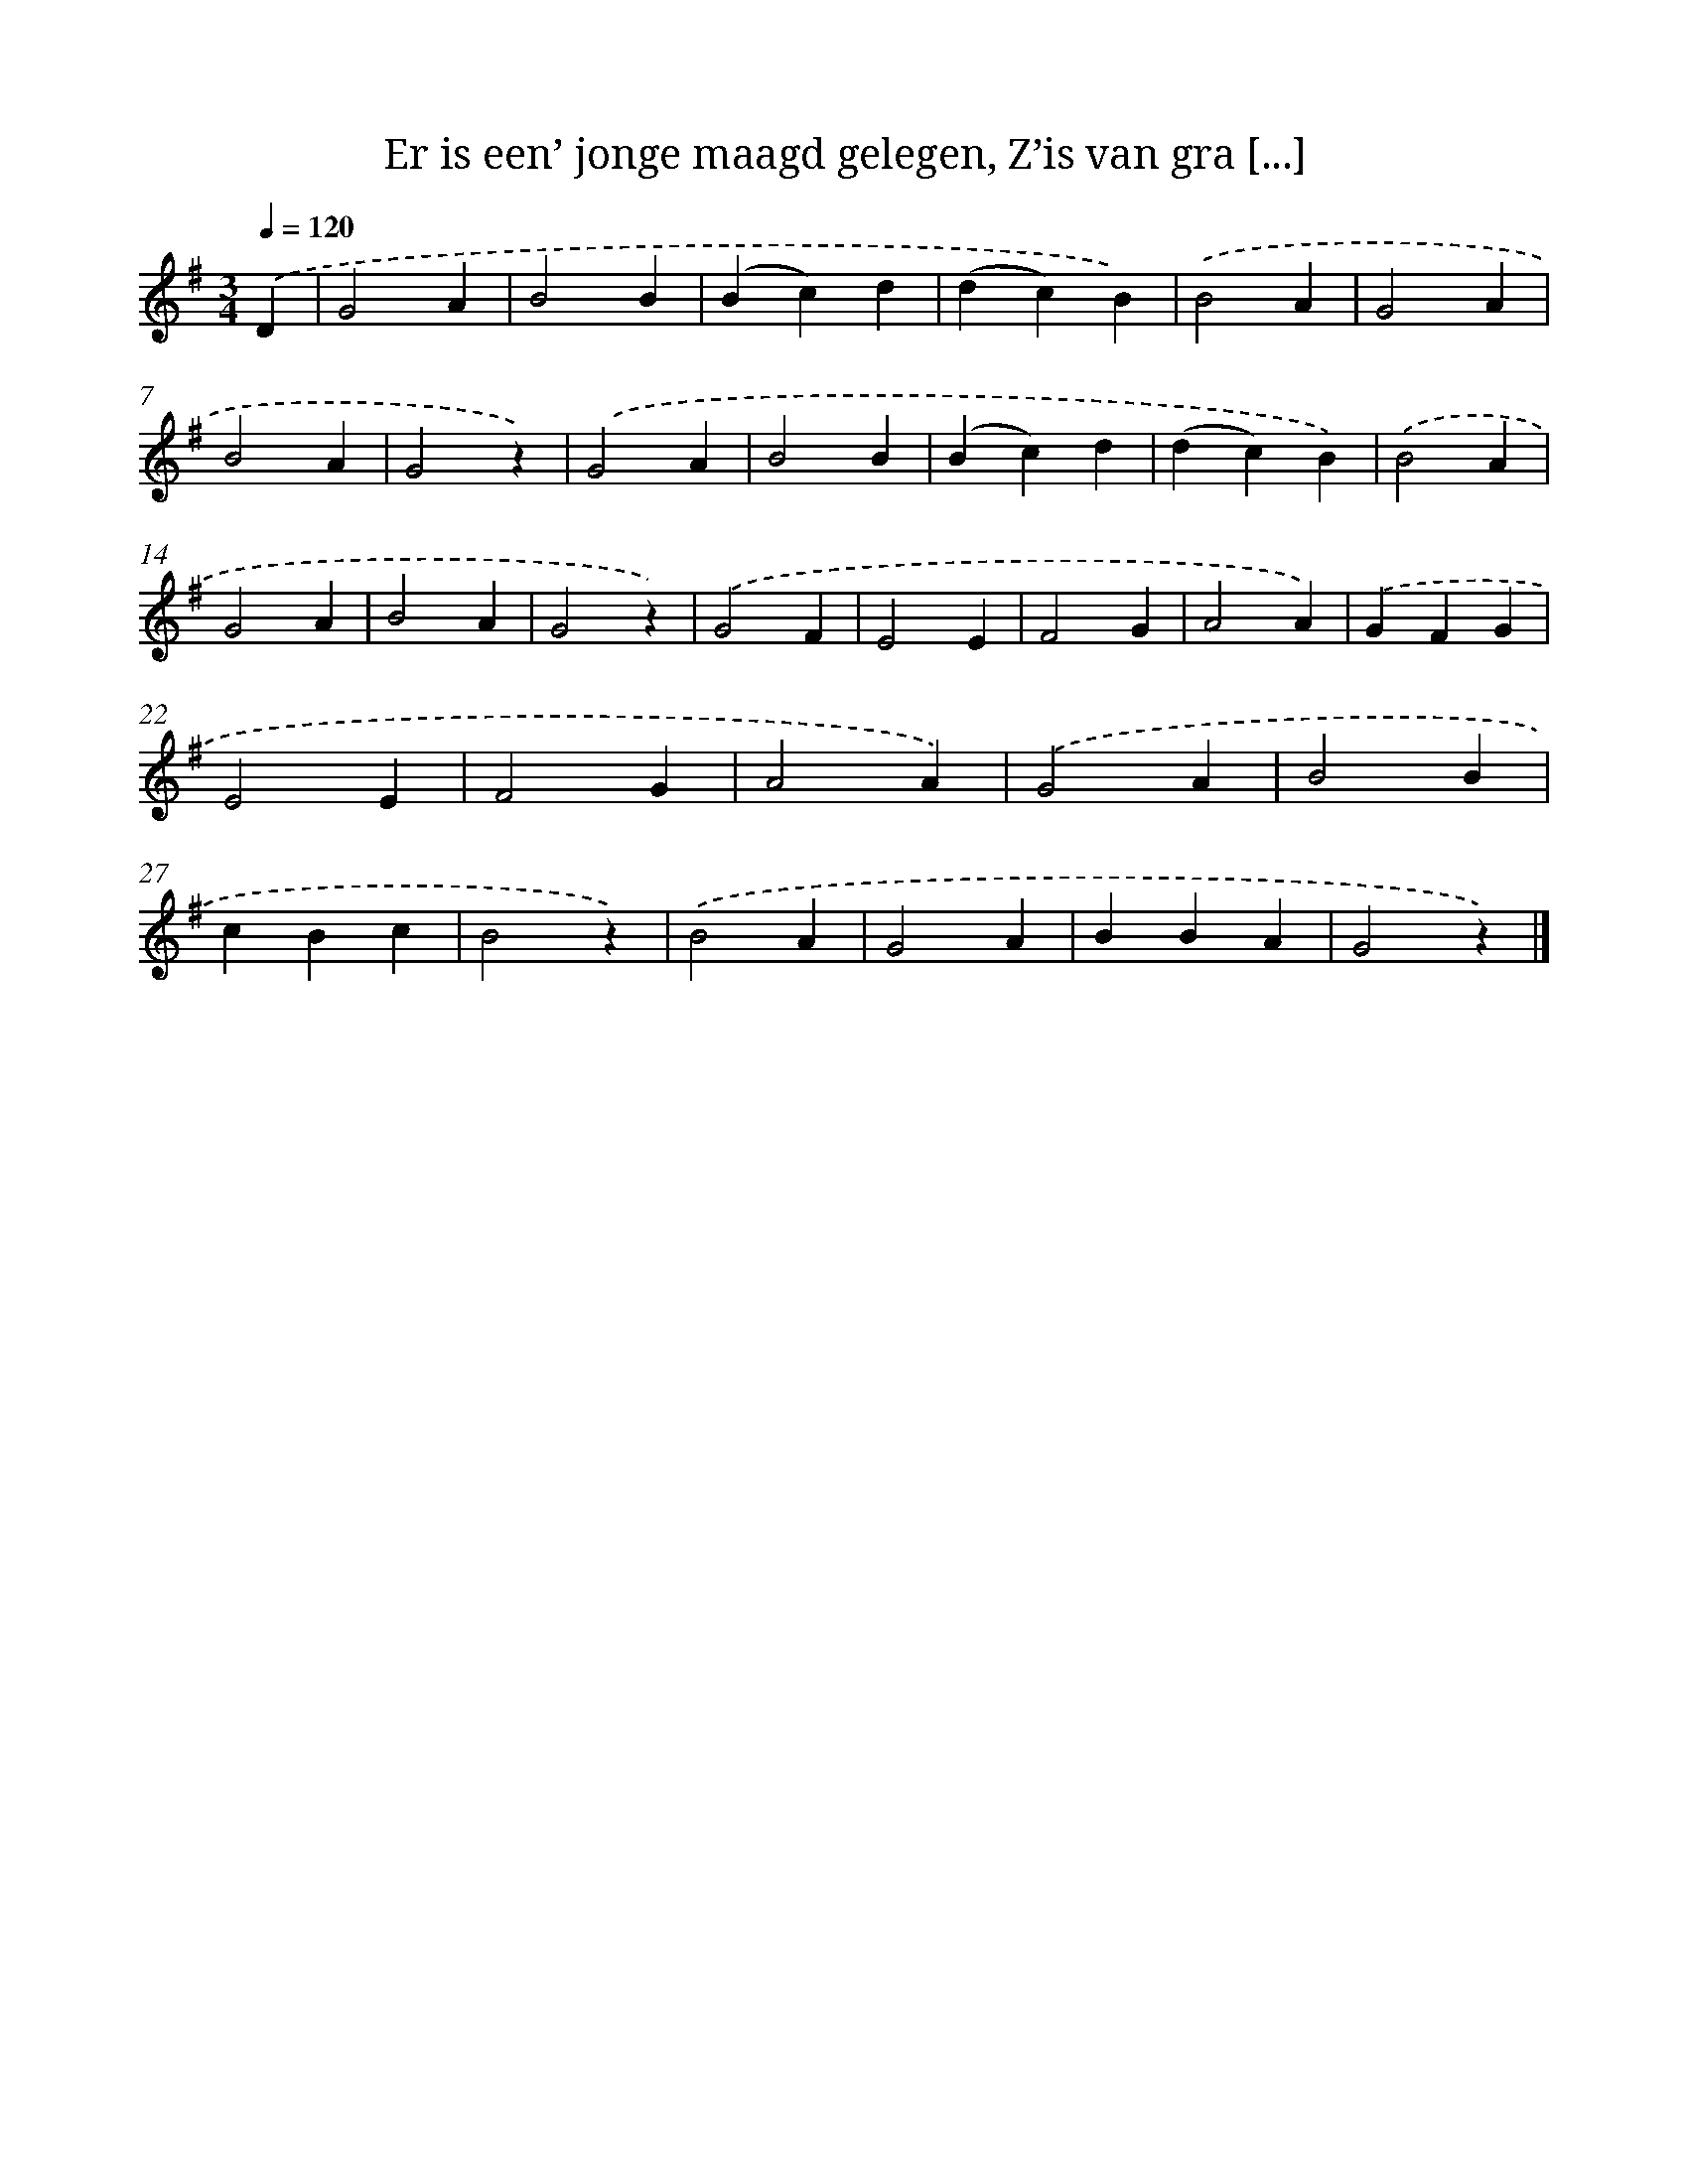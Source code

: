 X: 5828
T: Er is een’ jonge maagd gelegen, Z’is van gra [...]
%%abc-version 2.0
%%abcx-abcm2ps-target-version 5.9.1 (29 Sep 2008)
%%abc-creator hum2abc beta
%%abcx-conversion-date 2018/11/01 14:36:22
%%humdrum-veritas 2439597287
%%humdrum-veritas-data 679715442
%%continueall 1
%%barnumbers 0
L: 1/4
M: 3/4
Q: 1/4=120
K: G clef=treble
.('D [I:setbarnb 1]|
G2A |
B2B |
(Bc)d |
(dc)B) |
.('B2A |
G2A |
B2A |
G2z) |
.('G2A |
B2B |
(Bc)d |
(dc)B) |
.('B2A |
G2A |
B2A |
G2z) |
.('G2F |
E2E |
F2G |
A2A) |
.('GFG |
E2E |
F2G |
A2A) |
.('G2A |
B2B |
cBc |
B2z) |
.('B2A |
G2A |
BBA |
G2z) |]
